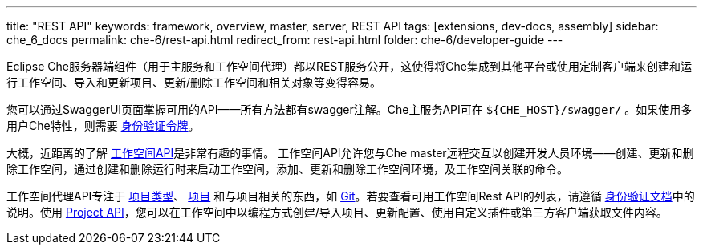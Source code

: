 ---
title: "REST API"
keywords: framework, overview, master, server, REST API
tags: [extensions, dev-docs, assembly]
sidebar: che_6_docs
permalink: che-6/rest-api.html
redirect_from: rest-api.html
folder: che-6/developer-guide
---


Eclipse Che服务器端组件（用于主服务和工作空间代理）都以REST服务公开，这使得将Che集成到其他平台或使用定制客户端来创建和运行工作空间、导入和更新项目、更新/删除工作空间和相关对象等变得容易。

您可以通过SwaggerUI页面掌握可用的API——所有方法都有swagger注解。Che主服务API可在 `${CHE_HOST}/swagger/` 。如果使用多用户Che特性，则需要 link:authentication.html[身份验证令牌]。

大概，近距离的了解 https://github.com/eclipse/che/blob/master/wsmaster/che-core-api-workspace/src/main/java/org/eclipse/che/api/workspace/server/WorkspaceService.java[工作空间API]是非常有趣的事情。
工作空间API允许您与Che master远程交互以创建开发人员环境——创建、更新和删除工作空间，通过创建和删除运行时来启动工作空间，添加、更新和删除工作空间环境，及工作空间关联的命令。

工作空间代理API专注于 link:project-types.html[项目类型]、 link:projects.html[项目] 和与项目相关的东西，如 link:version-control.html[Git]。若要查看可用工作空间Rest API的列表，请遵循 link:authentication.html[身份验证文档]中的说明。使用 https://github.com/eclipse/che/blob/master/wsagent/che-core-api-project/src/main/java/org/eclipse/che/api/project/server/ProjectService.java[Project API]，您可以在工作空间中以编程方式创建/导入项目、更新配置、使用自定义插件或第三方客户端获取文件内容。
